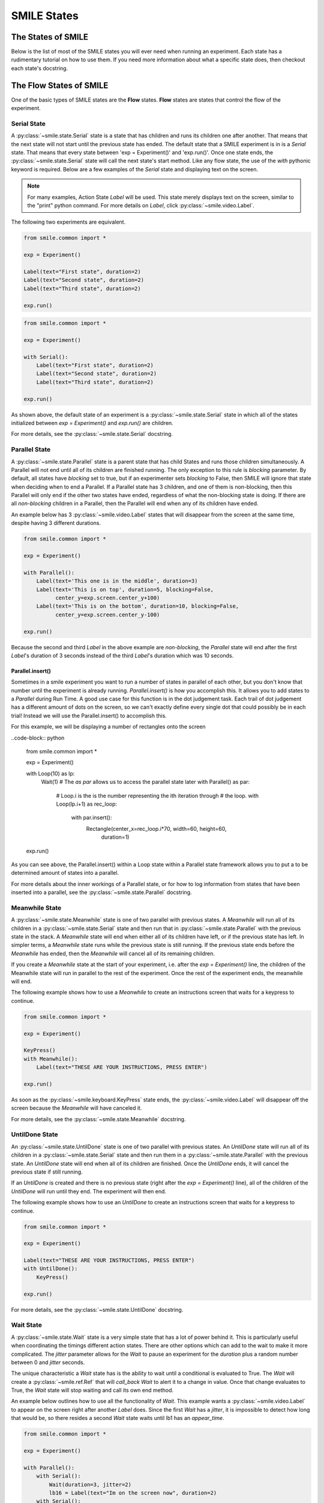 .. _smile_states


============
SMILE States
============

The States of SMILE
===================
Below is the list of most of the SMILE states you will ever need when running an
experiment. Each state has a rudimentary tutorial on how to use them. If you
need more information about what a specific state does, then checkout each
state's docstring.

The Flow States of SMILE
========================
One of the basic types of SMILE states are the **Flow** states.  **Flow**
states are states that control the flow of the experiment.

Serial State
------------

A :py:class:`~smile.state.Serial` state is a state that has children and runs
its children one after another. That means that the next state will not start
until the previous state has ended. The default state that a SMILE experiment is
in is a *Serial* state. That means that every state between
'exp = Experiment()' and 'exp.run()'. Once one state ends, the
:py:class:`~smile.state.Serial` state will call the next state's start method.
Like any flow state, the use of the `with` pythonic keyword is required.  Below
are a few examples of the *Serial* state and displaying text on the screen.

.. note::

    For many examples, Action State *Label* will be used.  This state merely
    displays text on the screen, similar to the "print" python command.  For
    more details on *Label*, click :py:class:`~smile.video.Label`.

The following two experiments are equivalent.

.. code-block:: python

    from smile.common import *

    exp = Experiment()

    Label(text="First state", duration=2)
    Label(text="Second state", duration=2)
    Label(text="Third state", duration=2)

    exp.run()

.. code-block:: python

    from smile.common import *

    exp = Experiment()

    with Serial():
        Label(text="First state", duration=2)
        Label(text="Second state", duration=2)
        Label(text="Third state", duration=2)

    exp.run()

As shown above, the default state of an experiment is a
:py:class:`~smile.state.Serial` state in which all of the states initialized
between `exp = Experiment()` and `exp.run()` are children.

For more details, see the :py:class:`~smile.state.Serial` docstring.

Parallel State
--------------

A :py:class:`~smile.state.Parallel` state is a parent state that has child
States and runs those children simultaneously. A Parallel will not end until all
of its children are finished running. The only exception to this rule is
*blocking* parameter. By default, all states have *blocking* set to true, but
if an experimenter sets *blocking* to False, then SMILE will ignore that state
when deciding when to end a Parallel. If a Parallel state has 3 children, and
one of them is non-blocking, then this Parallel will only end if the other two
states have ended, regardless of what the non-blocking state is doing. If there
are all *non-blocking* children in a Parallel, then the Parallel will end when
any of its children have ended.

An example below has 3 :py:class:`~smile.video.Label` states that will disappear
from the screen at the same time, despite having 3 different durations.

.. code-block:: python

    from smile.common import *

    exp = Experiment()

    with Parallel():
        Label(text='This one is in the middle', duration=3)
        Label(text='This is on top', duration=5, blocking=False,
              center_y=exp.screen.center_y+100)
        Label(text='This is on the bottom', duration=10, blocking=False,
              center_y=exp.screen.center_y-100)

    exp.run()

Because the second and third *Label* in the above example are *non-blocking*,
the *Parallel* state will end after the first *Label*'s duration of 3 seconds
instead of the third *Label*'s duration which was 10 seconds.

Parallel.insert()
+++++++++++++++++

Sometimes in a smile experiment you want to run a number of states in parallel
of each other, but you don't know that number until the experiment is already
running. *Parallel.insert()* is how you accomplish this. It allows you to add
states to a *Parallel* during Run Time. A good use case for this function is in
the dot judgement task. Each trail of dot judgement has a different amount of
dots on the screen, so we can't exactly define every single dot that could
possibly be in each trial! Instead we will use the Parallel.insert() to
accomplish this.

For this example, we will be displaying a number of rectangles onto the screen


..code-block:: python

    from smile.common import *

    exp = Experiment()

    with Loop(10) as lp:
        Wait(1)
        # The *as par* allows us to access the parallel state later
        with Parallel() as par:
            # Loop.i is the is the number representing the ith iteration through
            # the loop.
            with Loop(lp.i+1) as rec_loop:
                with par.insert():
                    Rectangle(center_x=rec_loop.i*70, width=60, height=60,
                              duration=1)

    exp.run()

As you can see above, the Parallel.insert() within a Loop state within a
Parallel state framework allows you to put a to be determined amount of states
into a parallel.

For more details about the inner workings of a Parallel state, or for how to log
information from states that have been inserted into a parallel, see the
:py:class:`~smile.state.Parallel` docstring.

Meanwhile State
---------------

A :py:class:`~smile.state.Meanwhile` state is one of two parallel with previous
states. A *Meanwhile* will run all of its children in a
:py:class:`~smile.state.Serial` state and then run that in
:py:class:`~smile.state.Parallel` with the previous state in the stack. A
*Meanwhile* state will end when either all of its children have left, or if the
previous state has left. In simpler terms, a *Meanwhile* state runs while the
previous state is still running. If the previous state ends before the
*Meanwhile* has ended, then the *Meanwhile* will cancel all of its remaining
children.

If you create a *Meanwhile* state at the start of your experiment, i.e. after
the *exp = Experiment()* line, the children of the Meanwhile state will run in
parallel to the rest of the experiment. Once the rest of the experiment ends,
the meanwhile will end.

The following example shows how to use a *Meanwhile* to create an instructions
screen that waits for a keypress to continue.

.. code-block:: python

    from smile.common import *

    exp = Experiment()

    KeyPress()
    with Meanwhile():
        Label(text="THESE ARE YOUR INSTRUCTIONS, PRESS ENTER")

    exp.run()

As soon as the :py:class:`~smile.keyboard.KeyPress` state ends, the
:py:class:`~smile.video.Label` will disappear off the screen because the
*Meanwhile* will have canceled it.

For more details, see the :py:class:`~smile.state.Meanwhile` docstring.

UntilDone State
---------------

An :py:class:`~smile.state.UntilDone` state is one of two parallel with previous
states.  An *UntilDone* state will run all of its children in a
:py:class:`~smile.state.Serial` state and then run them in a
:py:class:`~smile.state.Parallel` with the previous state. An *UntilDone* state
will end when all of its children are finished. Once the *UntilDone* ends, it
will cancel the previous state if still running.

If an *UntilDone* is created and there is no previous state (right after
the `exp = Experiment()` line), all of the children of the *UntilDone* will
run until they end. The experiment will then end.

The following example shows how to use an *UntilDone* to create an instructions
screen that waits for a keypress to continue.

.. code-block:: python

    from smile.common import *

    exp = Experiment()

    Label(text="THESE ARE YOUR INSTRUCTIONS, PRESS ENTER")
    with UntilDone():
        KeyPress()

    exp.run()

For more details, see the :py:class:`~smile.state.UntilDone` docstring.

Wait State
----------

A :py:class:`~smile.state.Wait` state is a very simple state that has a lot of
power behind it. This is particularly useful when coordinating the timings
different action states. There are other options which can add to the wait to
make it more complicated. The *jitter* parameter allows for the *Wait* to pause
an experiment for the *duration* plus a random number between 0 and *jitter*
seconds.

The unique characteristic a *Wait* state has is the ability to wait until a
conditional is evaluated to True. The *Wait* will create a
:py:class:`~smile.ref.Ref` that will *call_back* *Wait* to alert it to a change
in value. Once that change evaluates to True, the *Wait* state will stop waiting
and call its own end method.

An example below outlines how to use all the functionality of *Wait*. This
example wants a :py:class:`~smile.video.Label` to appear on the screen right
after another *Label* does. Since the first *Wait* has a *jitter*, it is
impossible to detect how long that would be, so there resides a second *Wait*
state waits until lb1 has an *appear_time*.

.. code-block:: python

    from smile.common import *

    exp = Experiment()

    with Parallel():
        with Serial():
            Wait(duration=3, jitter=2)
            lb16 = Label(text="Im on the screen now", duration=2)
        with Serial():
            Wait(until=lb1.appear_time['time']!=None)
            lb2 = Label(text="Me Too!", duration=2,
                        center_y=exp.screen.center_y-100)

    exp.run()

For more details, see the :py:class:`~smile.state.Wait` docstring.

If, Elif, and Else States
-------------------------

These 3 states are how SMILE handles branching in an experiment. Only a
:py:class:`~smile.state.If` state is needed to create a branch. Through the use
of the :py:class:`~smile.state.Elif` and the :py:class:`~smile.state.Else`
state, much more complex experiments can be created.

An *If* state runs all of its children in serial only if its conditional
statement is considered True. Below is a simple of an *If* state.

.. code-block:: python

	from smile.common import *
	exp = Experiment()
	exp.a = 1
	exp.b = 1
	with If exp.a == exp.b:
		Label(text="CORRECT")
	exp.run()

Here, *exp.a == exp.b* is the conditional statement.  This *If* state expresses
that if the conditional *exp.a == exp.b* is True, then the experiment will
display the Label "CORRECT".  In this case, if the conditional was False
(say exp.b = 2 instead of 1), then the experiment will not display the Label.

An *Elif* statement, short for "Else if", is another conditional statement. It
functions the same as the pythonic "elif". An *Else* statement is identical to
the pythonic "else". The following is a 4 option if test.

.. code-block:: python

    from smile.common import *

    exp = Experiment()

    Label(text='PRESS A KEY')
    with UntilDone():
        kp = KeyPress()

    with If(kp.pressed == "SPACEBAR"):
        Label(text="YOU PRESSED SPACE", duration=3)

    with Elif(kp.pressed == "J"):
        Label(text="YOU PRESSED THE J KEY", duration=3)

    with Elif(kp.pressed == "F"):
        Label(text="YOU PRESSED THE K KEY", duration=3)

    with Else():
        Label(text="I DONT KNOW WHAT YOU PRESSED", duration=3)

    exp.run()

For more details, see the:py:class:`~smile.state.If`,
:py:class:`~smile.state.Elif`, or :py:class:`~smile.state.Else` docstrings.

Loop State
----------

A :py:class:`~smile.state.Loop` state can handle any kind of looping needed. The
main use for a *Loop* state is to loop over a list of dictionaries that contain
stimuli. Loops can also be created by passing in a *conditional* parameter.
Lastly, instead of looping over a list of dictionaries, *Loop* states can be
used to loop an exact number of times by passing in a number as a parameter.

A *Loop* state requires a variable to be defined to access all of the
information about the loop. This can be performed by utilizing the pythonic *as*
keyword. *with Loop(list_of_dic) as trial:* is the line that defines the loop.
If access to the current iteration of a loop is needed, 'trial.current' can be
utilized.

Refer to the :py:class:`~smile.state.Loop`* docstring for information on how to
access the different properties of a *Loop*.

Below are a few examples of different use-cases for loops.

List of Dictionaries

.. code-block:: python

    from smile.common import *

    #List Gen
    list_of_dic = [{'stim':"STIM 1", 'dur':3},
                   {'stim':"STIM 2", 'dur':2},
                   {'stim':"STIM 3", 'dur':5},
                   {'stim':"STIM 4", 'dur':1}]

    # Initialize the Experiment
    exp = Experiment()

    # The *as* operator allows one to gain access
    # to the data inside the *Loop* state
    with Loop(list_of_dic) as trial:
        Label(text=trial.current['stim'], duration=trial.current['dur'])

    exp.run()


Loop a number of times:

.. code-block:: python

    from smile.common import *

    exp = Experiment()

    with Loop(10):
        Label(text='This will show up 10 times!', duration=1)
        Wait(1)

    exp.run()

Loop and Display a different number based on the current loop iteration:

.. code-block:: python

    from smile.common import *

    exp = Experiment()

    with Loop(10) as lp:
        # Because lp.i is a ref, we need to create a ref that converts it to
        # to a string during run time. That is what Ref(str, lp.i) does.
        Label(text=Ref(str, lp.i), duration=1)
        Wait(1)

    exp.run()



Loop while something is true:

.. code-block:: python

    from smile.common import *

    exp = Experiment()

    exp.test = 0

    # Never use *and* or *or*. Always use *&* and *|* when dealing
    # with references. Conditional References only work with
    # absolute operators, not *and* or *or*
    with Loop(conditional = (exp.test < 10)):
        Label(text='This will show up 10 times!', duration=1)
        Wait(1)
        exp.test = exp.test + 1

    exp.run()

For more details, see the :py:class:`~smile.state.Loop` docstrings.

The Action States of SMILE
==========================

The other basic type of SMILE states are the **Action** states. The Action
states handle both the input and output in experiments. The following are
subclasses of WidgetState.

.. note::

    Heads up: All visual states that are wrapped by WidgetState are Kivy Widgets. That means all of their individual sets of parameters are located on Kivy's website. For all of the parameters that every single WidgetState shares, refer to the WidgetState Doctring.

Debug
-----

:py:class:`~smile.state.Debug` is a :py:class:`~smile.state.State` that is
primarily used to print out the values of references to the command line. This
**State** should not be used as a replacement for **print** during experimental
runtime. It should only be used to print the current values of references during
the experimental runtime.

You can give a **Debug** state a *name* to distinguish it from other **Debug**
states that you might be running. **Debug** work with keyword arguments. Below
is an example for how to properly use the **Debug** state and the sample output
that it produces.

.. code-block:: python

    from smile.common import *

    exp = Experiment()

    lbl = Label(text="Hello, World", duration=2)
    Wait(until=lbl.disappear_time)
    Debug(name="Label appear debug", appear=lbl.appear_time['time'],
          disappear=lbl.disappear_time['time'])

    exp.run()

And it would output:

::

    DEBUG (file: 'debug_example.py', line: 7, name: Label appear debug) - lag=0.012901s
        appear: 1468255447.360574
        disappear: 1468255449.359951

For more details, see the :py:class:`~smile.state.Debug` docstring.

Func
----

:py:class:`~smile.state.Func` is a :py:class:`~smile.state.State` that can run a
function during Experimental Runtime. The first argument is always the name of
the function and the rest of the arguments are sent to the function. You can
pass in parameters to the **Func** state the same way you would pass them into
the function you are wanting to run during experimental runtime. In order to
access the return value of the function passed in, you need to access the
*.result* attribute of the **Func** state.

The following is an example on how to run a predefined function during
experimental runtime.

.. code-block:: python

    from smile.common import *

    def pre_func(i):
        return i * 50.7777

    exp = Experiment()

    with Loop(100) as lp:
        rtrn = Func(pre_func,lp.i)
        Debug(i = rtrn.result)

    exp.run()

For more details click :py:class:`~smile.state.Func`.

Label
-----

:py:class:`~smile.video.Label` is a :py:class:`~smile.video.WidgetState` that
displays text on the screen for a *duration*. The parameter to interface with
its output is called *text*. The label will display any string that is passed
into *text*. *Text_size* can also be set, which is a tuple that contains (width,
height) of the area the text resides in. If a goal in an experiment is to
display multiple lines of text on the screen, this parameter is helpful through
passing in (width_of_text, None) so the amount of text is not restricted in the
vertical direction.

The following is a Label displaying the word "BabaBooie":

.. code-block:: python

    from smile.common import *

    exp = Experiment()

    Label(text="Hello, World", duration=2, text_size=(500,None))

    exp.run()

For more details, see the :py:class:`~smile.video.Label` docstring.

Image
-----

:py:class:`~smile.video.Image` is a :py:class:`~smile.video.WidgetState` that
displays an image on the screen for a *duration*. The parameter to interface
with its output is called *source*. A string path-name is passed into the
desired image to be presented onto the screen. The *allow_stretch* parameter can
 be set to True if the original image needs to be presented at a different size.
  The *allow_stretch* parameter will stretch the image to the size of the widget
without changing the original ratio of width to height.

By setting *allow_stretch* to True and *keep_ratio* to False the image will
stretch to fill the entirety of the widget.

Below is an example of an image at the path "test_image.png" to be presented to
the center of the screen:

.. code-block:: python

    from smile.common import *

    exp = Experiment()

    Image(source="test_image.png", duration=3)

    exp.run()

For more details, see the :py:class:`~smile.video.Image` docstring.

Video
-----

:py:class:`~smile.video.Video` is a :py:class:`~smile.video.WidgetState` that
shows a video on the screen for a *duration*. The parameter to interface with
its output is called *source*. A string path-name to the video can be passed in
to present the video on the screen. The video will play from the beginning for
the *duration* of the video. The *allow_stretch* parameter can be set to True if
changing the video size from the original size is desired. Afterwards, the video
will attempt to fill he size of the *Video* Widget without changing the aspect
ratio. Setting the *keep_ratio* parameter to False will completely fill the
*Video* Widget with the video. There is also the *position* parameter, which has
to be between 0 and the *duration* parameter, telling the video where to start.

Below is an example of playing a video at the path "test_video.mp4" that starts
4 seconds into the video and plays for the entire duration (duration=None):

.. code-block:: python

    from smile.common import *

    exp = Experiment()

    Video(source="test_video.mp4", position=4)

    exp.run()

For more details, see the :py:class:`~smile.video.Video` docstring.

Vertex Instructions
-------------------

Each **Vertex Instruction** outlined in *video.py* displays a predefined shape
on the screen for a *duration*. The following are all of the basic Vertex
Instructions that SMILE implements:

    - :py:class:`~smile.video.Bezier`

    - :py:class:`~smile.video.Mesh`

    - :py:class:`~smile.video.Point`

    - :py:class:`~smile.video.Triangle`

    - :py:class:`~smile.video.Quad`

    - :py:class:`~smile.video.Rectangle`

    - :py:class:`~smile.video.BorderImage`

    - :py:class:`~smile.video.Ellipse`

The parameters for each of these vary, but just like any other SMILE state,
they take the same parameters as the default *State* class. They are Kivy
widgets wrapped in our *WidgetState* class. Kivy documentation can be referred
to for understanding how to use them or what parameters they take.

Beep
----

:py:class:`~smile.audio.Beep` is a state that plays a beep noise at a set
frequency and volume for a *duration*. The four parameters needed to set the
output of this **Beep** are *freq*, *volume*, *fadein*, and *fadeout*. *freq*
and *volume* are used to set the frequency and the volume of the **Beep**.
*freq* defaults to 400 Hz and *volume* defaults to .5 the max system volume.
*fadein* and *fadeout* are in seconds, and they represent the time it takes to
get from 0 to *volume* and *volume* to 0 respectively.

Below is an example of a beep at 555hz for 2 seconds with no fade in or out
while at 50% volume:

.. code-block:: python

    from smile.common import *

    exp = Experiment()

    Beep(freq=555, volume=0.5, duration=2)

    exp.run()

For more details, see the :py:class:`~smile.audio.Beep` docstring.

SoundFile
---------

:py:class:`~smile.audio.SoundFile` is a state that plays a sound file - such as
an mp3 - for a *duration* that defaults to the duration of the file. The
parameter used to interface with the output of this state is *filename*.
*filename* is the path name to the sound file saved on the computer. *volume* is
a float from 1 to 0 where 1 is the max system volume.

The *start* parameter allows for sound files to begin at the desired point in
the audio file. By using the *start* parameter, the audio will begin however
many seconds into the audio file as desired.

The *end* parameter allows for sound files to end before the original end of the
audio. The *end* parameter must be set to however many seconds from the
beginning of the sound file it is desired to end at. The parameter must be
greater than the value of *start*.

If the *loop* parameter is set to True, the sound file will run on a loop for
the *duration* of the **State**.

Below is an example of playing a sound file at path "test_sound.mp3" at 50%
volume for the full duration of the sound file:

.. code-block:: python

    from smile.common import *

    exp = Experiment()

    SoundFile(source="test_sound.mp3", volume=0.5)

    exp.run()

For more details, see the :py:class:`~smile.audio.SoundFile` docstring.

RecordSoundFile
---------------

:py:class:`~smile.audio.RecordSoundFile` will record any sound coming into a
microphone for the *duration* of the state. The audio recording will be saved to
an audio file named after what is passed into the *filename* parameter.

Below is an example of recording sound for 10 seconds while looking at a Label
that says "PLEASE TALK TO YOUR COMPUTER". It then saves the recording as
"new_sound.mp3":

.. code-block:: python

    from smile.common import *

    exp = Experiment()

    Label(text="PLEASE TALK TO YOUR COMPUTER")
    # UntilDone to cancel the label after the sound file
    # is done recording.
    with UntilDone():
        RecordSoundFile(filename="new_sound.mp3", duration = 10)

    exp.run()

For more details, see the :py:class:`~smile.audio.RecordSoundFile` docstring.

Button
------

:py:class:`~smile.video.Button` is a visual and an input state that draws a
button on the screen with optional text in the button for a specified
*duration*. Every button can be set to have a *name* that can be referenced by
:py:class:`~smile.video.ButtonPress` states to determine if the *correct* button
was pressed. See the SMILE tutorial example for *ButtonPress* for more information.

Below is an example of a Form, where a :py:class:`~smile.video.Label` state will
ask someone to type in an answer to a :py:class:`~smile.video.TextInput`. Then
they will press the button when they are finished typing:

.. code-block:: python

    from smile.common import *

    from smile.video import TextInput

    exp = Experiment()

    # Show both the Label and the TextInput at the same time
    # during the experiment
    with Parallel():
        # Required to show the mouse on the screen during the experiment!
        MouseCursor()
        Label(text="Hello, Tell me about your day!", center_y=exp.screen.center_y+50)
        TextInput(text="", width=500, height=200)

    # When the button is pressed, the Button state ends, causing
    # the parallel to cancel all of its children, the Label and the
    # TextInput
    with UntilDone():
        # A ButtonPress will end whenever one of its child buttons
        # is pressed.
        with ButtonPress():
            Button(text="Enter")

    exp.run()

For more details, see the :py:class:`~smile.video.Button` docstring.

ButtonPress
-----------

:py:class:`~smile.video.ButtonPress` is a parent state, much like
:py:class:`~smile.state.Parallel`, that will run until a button inside of it is
pressed. When defining a **ButtonPress** state, The name of a button inside of
the parent state can be designated as the correct button to press by passing the
string *name* of the correct **Button** or **Buttons** into the *correct_resp*
parameter. Refer to the **ButtonPress** example in the SMILE tutorial document.

The following is an example of choosing between 3 buttons where only one of the
buttons is the correct button to click:

.. code-block:: python

    from smile.common import *

    exp = Experiment()

    # A ButtonPress will end whenever one of its child buttons
    # is pressed.
    with ButtonPress(correct_resp=['First_Choice']) as bp:
        # Required to do anything with buttons.
        MouseCursor()
        Label(text="Choose WISELY")
        # Define both buttons, giving both unique names
        Button(name="First_Choice",text="LEFT CHOICE",
               center_x=exp.screen.center_x-200)
        Button(name="Second_Choice",text="RIGHT CHOICE",
               center_x=exp.screen.center_x+200)
    Label(text=bp.pressed, duration=2)

    exp.run()

For more details, see the :py:class:`~smile.video.ButtonPress` docstring.

KeyPress
--------

:py:class:`~smile.keyboard.KeyPress` is an input state that waits for a keyboard
press during its *duration*. A list of strings can be passed in as parameters
that are acceptable keyboard buttons into *keys*. A correct key can be selected
by passing in its string name as a parameter to *correct_resp*.

Access to the information about the **KeyPress** state by can be achieved by
using the following attributes:

    -pressed : a string that is the name of the key that was pressed.
    -press_time : a float value of the time when the key was pressed.
    -correct : a boolean that is whether or not they pressed the correct_resp
    -rt : a float that is the reaction time of the keypress. It is *press_time* - *base_time*.

The following is a keypress example that will identify what keys were pressed.

.. code-block:: python

    from smile.common import *

    exp = Experiment()

    with Loop(10):
        # Wait until any key is pressed
        kp = KeyPress()
        # Even though kp.pressed is a reference, you are able
        # to concatenate strings together
        Label(text="You Pressed :" + kp.pressed, duration = 2)

    exp.run()

For more details, see the :py:class:`~smile.keyboard.KeyPress` docstring.

KeyRecord
---------

:py:class:`~smile.keybaord.KeyRecord` is an input state that records all of the
keyboard inputs for its *duration*. This state will write out each keypress
during its *duration* to a *.slog* file.

The following example will save out a `.slog` file into log_bob.slog after
recording all of the keypresses during a 10 second period:

.. code-block:: python

    from smile.common import *

    exp = Experiment()

    KeyRecord(name="Bob", duration = 10)

    exp.run()

For more details, see the :py:class:`~smile.keybaord.KeyRecord` docstring.

MouseCursor
-----------

:py:class:`~smile.mouse.MouseCursor` is a visual state that shows the mouse for
its *duration*. In order to effectively use **ButtonPress** and **Button**
states, **MouseCursor** in parallel must be used. Refer to the **ButtonPress**
example in the SMILE tutorial page for more information.

The cursor image and the offset of the image can also be set as parameters
to this state. Any image passed in filename will be presented on the screen,
replacing the default mouse cursor.

The following example is of a mouse cursor that needs to be presented with an
imaginary image to be displayed as the cursor. Since the imaginary image is
100 by 100 pixels, and it points to the center of the image, we want the offset
of the cursor to be (50,50) so that the actual *click* of the mouse is in the
correct location:

.. code-block:: python

    from smile.common import *

    exp = experiment()

    MouseCursor(duration = 10, filename="mouse_test_pointer.png",
                offset=(50,50))

    exp.run()

For more details, see the :py:class:`~smile.mouse.MouseCursor` docstring.

For more useful mouse tutorials, see the **Mouse Stuff** section of the Tutorial
document.

